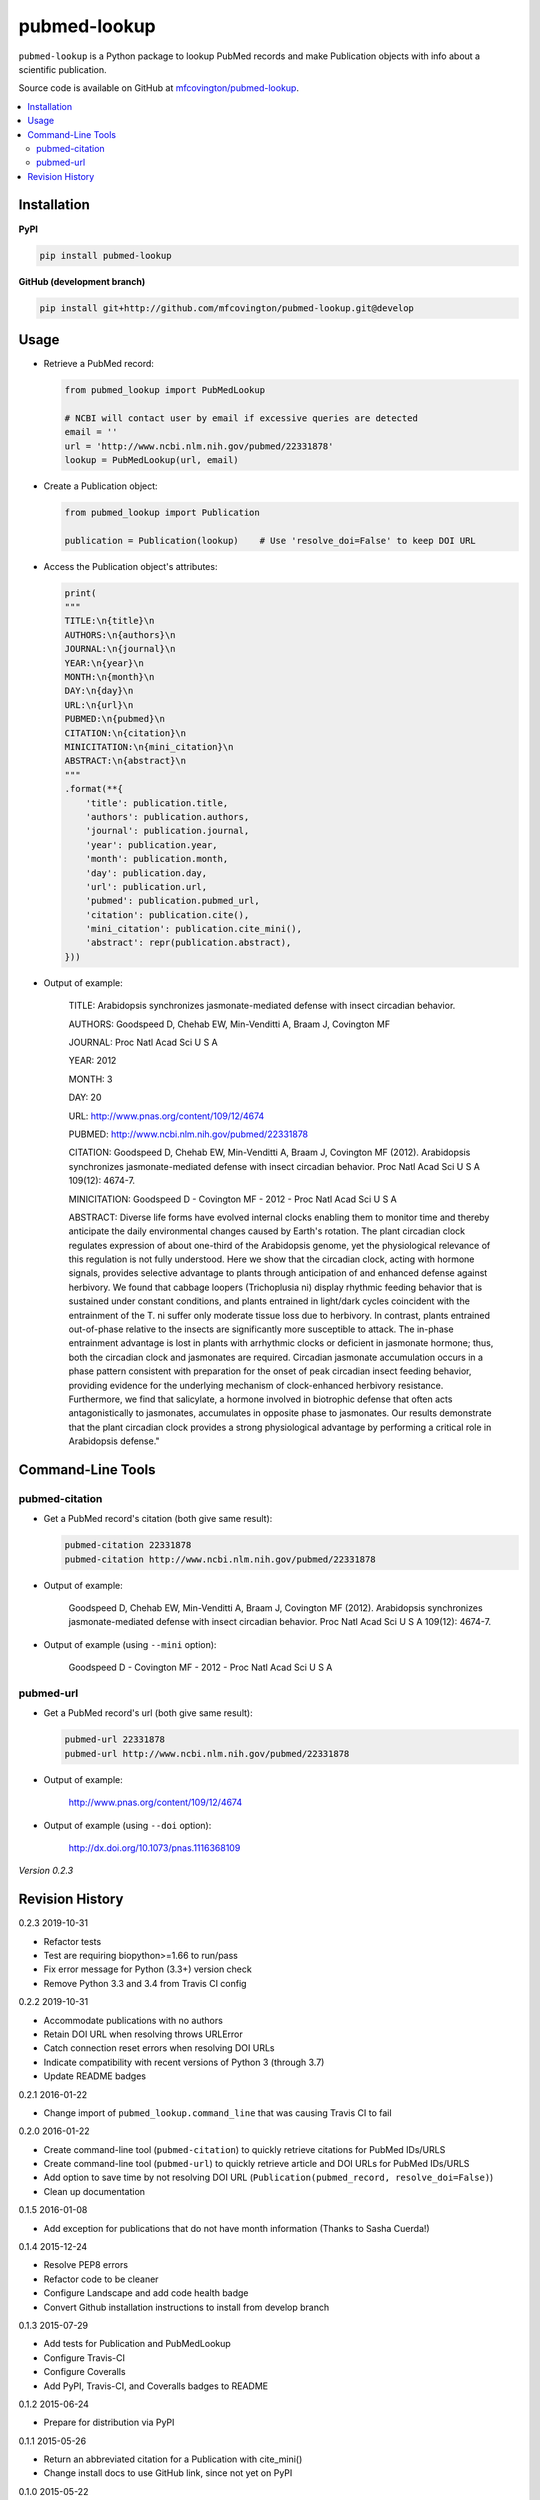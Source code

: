 *************
pubmed-lookup
*************


.. image:: https://badge.fury.io/py/pubmed-lookup.svg
    :target: http://badge.fury.io/py/pubmed-lookup
    :alt: PyPI Version

.. image:: https://travis-ci.org/mfcovington/pubmed-lookup.svg?branch=master
    :target: https://travis-ci.org/mfcovington/pubmed-lookup
    :alt: Build Status

.. image:: https://coveralls.io/repos/mfcovington/pubmed-lookup/badge.svg?branch=master&service=github
    :target: https://coveralls.io/github/mfcovington/pubmed-lookup?branch=master
    :alt: Test Coverage

.. image:: https://img.shields.io/pypi/dm/pubmed-lookup.svg
   :target: https://pypi.python.org/pypi/pubmed-lookup#downloads
   :alt: Monthly PyPI Downloads

.. image:: https://img.shields.io/pypi/pyversions/pubmed-lookup.svg
   :alt: Compatible Python Versions

.. image:: https://img.shields.io/pypi/l/pubmed-lookup.svg
   :alt: License


``pubmed-lookup`` is a Python package to lookup PubMed records and make Publication objects with info about a scientific publication.

Source code is available on GitHub at `mfcovington/pubmed-lookup <https://github.com/mfcovington/pubmed-lookup>`_.

.. contents:: :local:


Installation
============

**PyPI**

.. code-block:: sh

    pip install pubmed-lookup

**GitHub (development branch)**

.. code-block:: sh

    pip install git+http://github.com/mfcovington/pubmed-lookup.git@develop


Usage
=====

- Retrieve a PubMed record:

  .. code-block:: python

      from pubmed_lookup import PubMedLookup

      # NCBI will contact user by email if excessive queries are detected
      email = ''
      url = 'http://www.ncbi.nlm.nih.gov/pubmed/22331878'
      lookup = PubMedLookup(url, email)


- Create a Publication object:

  .. code-block:: python

      from pubmed_lookup import Publication

      publication = Publication(lookup)    # Use 'resolve_doi=False' to keep DOI URL


- Access the Publication object's attributes:

  .. code-block:: python

      print(
      """
      TITLE:\n{title}\n
      AUTHORS:\n{authors}\n
      JOURNAL:\n{journal}\n
      YEAR:\n{year}\n
      MONTH:\n{month}\n
      DAY:\n{day}\n
      URL:\n{url}\n
      PUBMED:\n{pubmed}\n
      CITATION:\n{citation}\n
      MINICITATION:\n{mini_citation}\n
      ABSTRACT:\n{abstract}\n
      """
      .format(**{
          'title': publication.title,
          'authors': publication.authors,
          'journal': publication.journal,
          'year': publication.year,
          'month': publication.month,
          'day': publication.day,
          'url': publication.url,
          'pubmed': publication.pubmed_url,
          'citation': publication.cite(),
          'mini_citation': publication.cite_mini(),
          'abstract': repr(publication.abstract),
      }))


- Output of example:

    TITLE:
    Arabidopsis synchronizes jasmonate-mediated defense with insect circadian behavior.

    AUTHORS:
    Goodspeed D, Chehab EW, Min-Venditti A, Braam J, Covington MF

    JOURNAL:
    Proc Natl Acad Sci U S A

    YEAR:
    2012

    MONTH:
    3

    DAY:
    20

    URL:
    http://www.pnas.org/content/109/12/4674

    PUBMED:
    http://www.ncbi.nlm.nih.gov/pubmed/22331878

    CITATION:
    Goodspeed D, Chehab EW, Min-Venditti A, Braam J, Covington MF (2012). Arabidopsis synchronizes jasmonate-mediated defense with insect circadian behavior. Proc Natl Acad Sci U S A 109(12): 4674-7.

    MINICITATION:
    Goodspeed D - Covington MF - 2012 - Proc Natl Acad Sci U S A

    ABSTRACT:
    Diverse life forms have evolved internal clocks enabling them to monitor time and thereby anticipate the daily environmental changes caused by Earth's rotation. The plant circadian clock regulates expression of about one-third of the Arabidopsis genome, yet the physiological relevance of this regulation is not fully understood. Here we show that the circadian clock, acting with hormone signals, provides selective advantage to plants through anticipation of and enhanced defense against herbivory. We found that cabbage loopers (Trichoplusia ni) display rhythmic feeding behavior that is sustained under constant conditions, and plants entrained in light/dark cycles coincident with the entrainment of the T. ni suffer only moderate tissue loss due to herbivory. In contrast, plants entrained out-of-phase relative to the insects are significantly more susceptible to attack. The in-phase entrainment advantage is lost in plants with arrhythmic clocks or deficient in jasmonate hormone; thus, both the circadian clock and jasmonates are required. Circadian jasmonate accumulation occurs in a phase pattern consistent with preparation for the onset of peak circadian insect feeding behavior, providing evidence for the underlying mechanism of clock-enhanced herbivory resistance. Furthermore, we find that salicylate, a hormone involved in biotrophic defense that often acts antagonistically to jasmonates, accumulates in opposite phase to jasmonates. Our results demonstrate that the plant circadian clock provides a strong physiological advantage by performing a critical role in Arabidopsis defense."


Command-Line Tools
==================

pubmed-citation
---------------

- Get a PubMed record's citation (both give same result):

  .. code-block:: sh

      pubmed-citation 22331878
      pubmed-citation http://www.ncbi.nlm.nih.gov/pubmed/22331878


- Output of example:

    Goodspeed D, Chehab EW, Min-Venditti A, Braam J, Covington MF (2012). Arabidopsis synchronizes jasmonate-mediated defense with insect circadian behavior. Proc Natl Acad Sci U S A 109(12): 4674-7.

- Output of example (using ``--mini`` option):

    Goodspeed D - Covington MF - 2012 - Proc Natl Acad Sci U S A


pubmed-url
----------

- Get a PubMed record's url (both give same result):

  .. code-block:: sh

      pubmed-url 22331878
      pubmed-url http://www.ncbi.nlm.nih.gov/pubmed/22331878


- Output of example:

    http://www.pnas.org/content/109/12/4674

- Output of example (using ``--doi`` option):

    http://dx.doi.org/10.1073/pnas.1116368109


*Version 0.2.3*


Revision History
================

0.2.3 2019-10-31

- Refactor tests
- Test are requiring biopython>=1.66 to run/pass
- Fix error message for Python (3.3+) version check
- Remove Python 3.3 and 3.4 from Travis CI config


0.2.2 2019-10-31

- Accommodate publications with no authors
- Retain DOI URL when resolving throws URLError
- Catch connection reset errors when resolving DOI URLs
- Indicate compatibility with recent versions of Python 3 (through 3.7)
- Update README badges


0.2.1 2016-01-22

- Change import of ``pubmed_lookup.command_line`` that was causing Travis CI to fail


0.2.0 2016-01-22

- Create command-line tool (``pubmed-citation``) to quickly retrieve citations for PubMed IDs/URLS
- Create command-line tool (``pubmed-url``) to quickly retrieve article and DOI URLs for PubMed IDs/URLS
- Add option to save time by not resolving DOI URL (``Publication(pubmed_record, resolve_doi=False)``)
- Clean up documentation


0.1.5 2016-01-08

- Add exception for publications that do not have month information (Thanks to Sasha Cuerda!)


0.1.4 2015-12-24

- Resolve PEP8 errors
- Refactor code to be cleaner
- Configure Landscape and add code health badge
- Convert Github installation instructions to install from develop branch


0.1.3 2015-07-29

- Add tests for Publication and PubMedLookup
- Configure Travis-CI
- Configure Coveralls
- Add PyPI, Travis-CI, and Coveralls badges to README


0.1.2 2015-06-24

- Prepare for distribution via PyPI


0.1.1 2015-05-26

- Return an abbreviated citation for a Publication with cite_mini()
- Change install docs to use GitHub link, since not yet on PyPI


0.1.0 2015-05-22

- Lookup PubMed records and make Publication objects with info about a scientific publication



